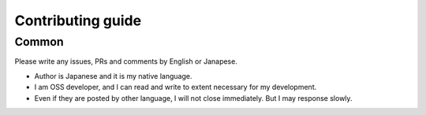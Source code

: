 ==================
Contributing guide
==================

Common
======

Please write any issues, PRs and comments by English or Janapese.

* Author is Japanese and it is my native language.
* I am OSS developer, and I can read and write to extent necessary for my development.
* Even if they are posted by other language, I will not close immediately. But I may response slowly.

